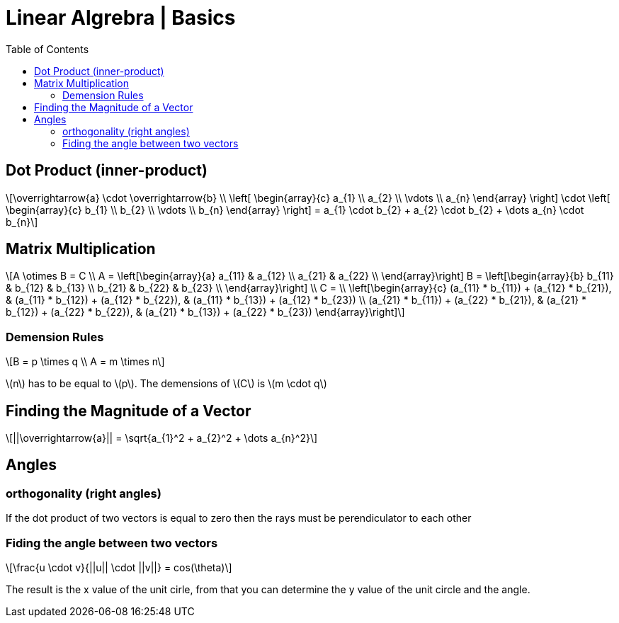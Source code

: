 = Linear Algrebra | Basics
:docinfo: shared
:source-highlighter: pygments
:pygments-style: monokai
:icons: font
:stem: latexmath
:toc: left
:docinfodir: ..

== Dot Product (inner-product)
[stem]
++++
\overrightarrow{a} \cdot \overrightarrow{b} \\
\left[ \begin{array}{c}
a_{1} \\
a_{2} \\
\vdots \\
a_{n}
\end{array} \right]

\cdot

\left[ \begin{array}{c}
b_{1} \\
b_{2} \\
\vdots \\
b_{n}
\end{array} \right]
=
a_{1} \cdot b_{2} + a_{2} \cdot b_{2} + \dots a_{n} \cdot b_{n}
++++

== Matrix Multiplication
[stem]
++++
A \otimes B = C
\\
A = 
\left[\begin{array}{a}
a_{11} & a_{12} \\
a_{21} & a_{22} \\
\end{array}\right]

B = 
\left[\begin{array}{b}
b_{11} & b_{12} & b_{13} \\
b_{21} & b_{22} & b_{23} \\
\end{array}\right]
\\
C =
\\
\left[\begin{array}{c}
(a_{11} * b_{11}) + (a_{12} * b_{21}), & (a_{11} * b_{12}) + (a_{12} * b_{22}), & (a_{11} * b_{13}) + (a_{12} * b_{23}) \\
(a_{21} * b_{11}) + (a_{22} * b_{21}), & (a_{21} * b_{12}) + (a_{22} * b_{22}), & (a_{21} * b_{13}) + (a_{22} * b_{23})
\end{array}\right]
++++

=== Demension Rules
[stem]
++++
B = p \times q
\\
A = m \times n
++++

stem:[n] has to be equal to stem:[p]. The demensions of stem:[C] is stem:[m \cdot q]

== Finding the Magnitude of a Vector
[stem]
++++
||\overrightarrow{a}|| = \sqrt{a_{1}^2 + a_{2}^2 + \dots a_{n}^2}
++++

== Angles
=== orthogonality (right angles)
If the dot product of two vectors is equal to zero then the rays must be
perendiculator to each other

=== Fiding the angle between two vectors
[stem]
++++
\frac{u \cdot v}{||u|| \cdot ||v||} = cos(\theta)
++++

The result is the x value of the unit cirle, from that you can determine the y
value of the unit circle and the angle.
